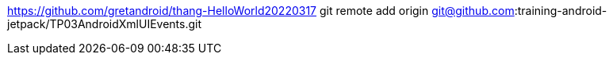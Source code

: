 https://github.com/gretandroid/thang-HelloWorld20220317
git remote add origin git@github.com:training-android-jetpack/TP03AndroidXmlUIEvents.git
